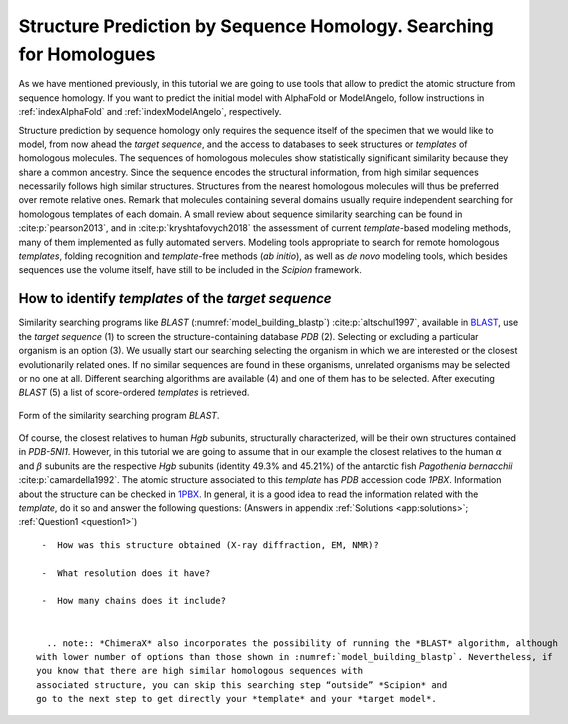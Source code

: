 .. _`sec:structurePrediction`:

Structure Prediction by Sequence Homology. Searching for Homologues
===================================================================

As we have mentioned previously, in this tutorial we are going to use tools
that allow to predict the atomic structure from sequence homology. 
If you want to predict the initial model with AlphaFold or ModelAngelo, follow instructions in :ref:`indexAlphaFold` and :ref:`indexModelAngelo`, respectively.

Structure prediction by sequence homology only requires the sequence
itself of the specimen that we would like to model, from now ahead the *target sequence*,
and the access to databases to seek structures or *templates* of homologous
molecules. The sequences of homologous molecules show statistically
significant similarity because they share a common ancestry. Since the
sequence encodes the structural information, from high similar sequences
necessarily follows high similar structures. Structures from the nearest
homologous molecules will thus be preferred over remote relative ones.
Remark that molecules containing several domains usually require
independent searching for homologous templates of each domain. A small
review about sequence similarity searching can be found in :cite:p:`pearson2013`, and in :cite:p:`kryshtafovych2018` the assessment of current *template*-based
modeling methods, many of them implemented as fully automated servers.
Modeling tools appropriate to search for remote homologous *templates*, folding
recognition and *template*-free methods (*ab initio*), as well as *de novo* modeling
tools, which besides sequences use the volume itself, have still to be
included in the *Scipion* framework.

.. _`requestion1`:

How to identify *templates* of the *target sequence*
~~~~~~~~~~~~~~~~~~~~~~~~~~~~~~~~~~~~~~~~~~~~~~~~~~~~

Similarity searching programs like *BLAST* (:numref:`model_building_blastp`) :cite:p:`altschul1997`,
available in `BLAST <https://blast.ncbi.nlm.nih.gov/Blast.cgi>`_, use the *target sequence* (1) to
screen the structure-containing database *PDB* (2). Selecting or excluding a
particular organism is an option (3). We usually start our searching
selecting the organism in which we are interested or the closest
evolutionarily related ones. If no similar sequences are found in these
organisms, unrelated organisms may be selected or no one at all.
Different searching algorithms are available (4) and one of them has to
be selected. After executing *BLAST* (5) a list of score-ordered *templates* is retrieved.

.. figure:: Images/Fig9.svg
   :alt: Form of the similarity searching program *BLAST*.
   :name: model_building_blastp
   :align: center
   :width: 80.0%

   Form of the similarity searching program *BLAST*.

Of course, the closest relatives to human *Hgb* subunits, structurally
characterized, will be their own structures contained in *PDB-5NI1*. However, in
this tutorial we are going to assume that in our example the closest
relatives to the human :math:`\alpha` and :math:`\beta` subunits are the
respective *Hgb* subunits (identity 49.3% and 45.21%) of the antarctic fish *Pagothenia bernacchii* :cite:p:`camardella1992`. The atomic structure associated to
this *template* has *PDB* accession code *1PBX*. Information about the structure can be checked
in `1PBX <https://www.rcsb.org/structure/1PBX>`_. In general, it is a good idea to
read the information related with the *template*, do it so and answer the
following questions: (Answers in appendix :ref:`Solutions <app:solutions>`; :ref:`Question1 <question1>`)

::

   -  How was this structure obtained (X-ray diffraction, EM, NMR)?

   -  What resolution does it have?

   -  How many chains does it include?


    .. note:: *ChimeraX* also incorporates the possibility of running the *BLAST* algorithm, although
  with lower number of options than those shown in :numref:`model_building_blastp`. Nevertheless, if
  you know that there are high similar homologous sequences with
  associated structure, you can skip this searching step “outside” *Scipion* and
  go to the next step to get directly your *template* and your *target model*.

